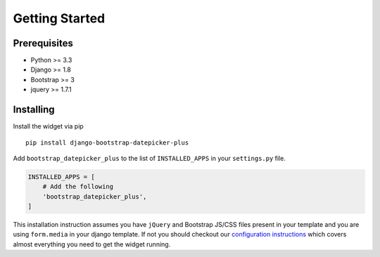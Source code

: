 Getting Started
---------------


Prerequisites
^^^^^^^^^^^^^
-  Python >= 3.3
-  Django >= 1.8
-  Bootstrap >= 3
-  jquery >= 1.7.1


Installing
^^^^^^^^^^
Install the widget via pip

::

    pip install django-bootstrap-datepicker-plus

Add ``bootstrap_datepicker_plus`` to the list of ``INSTALLED_APPS`` in your ``settings.py`` file.

.. code:: python

    INSTALLED_APPS = [
        # Add the following
        'bootstrap_datepicker_plus',
    ]

This installation instruction assumes you have ``jQuery`` and Bootstrap JS/CSS files present in your template
and you are using ``form.media`` in your django template. If not you should checkout our
`configuration instructions <https://monim67.github.io/django-bootstrap-datepicker-plus/configure/>`__
which covers almost everything you need to get the widget running.
